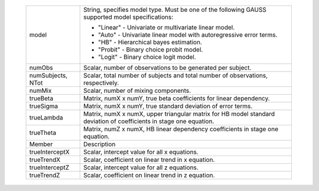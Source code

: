        .. list-table:: 
           :widths: auto

           * - model
             - String, specifies model type. Must be one of the following GAUSS supported model specifications:
               
               - "Linear" - Univariate or multivariate linear model.
               - "Auto" - Univariate linear model with autoregressive error terms.
               - "HB" - Hierarchical bayes estimation.
               - "Probit" - Binary choice probit model.
               - "Logit" - Binary choice logit model.
           * - numObs
             - Scalar, number of observations to be generated per subject.
           * - numSubjects, NTot
             - Scalar, total number of subjects and total number of observations, respectively.
           * - numMix
             - Scalar, number of mixing components.
           * - trueBeta
             - Matrix, numX x numY, true beta coefficients for linear dependency.
           * - trueSigma
             - Matrix, numX x numY, true standard deviation of error terms.
           * - trueLambda
             - Matrix, numX x numX, upper triangular matrix for HB model standard deviation of coefficients in stage one equation.
           * - trueTheta
             - Matrix, numZ x numX, HB linear dependency coefficients in stage one equation.
           * - Member
             - Description
           * - trueInterceptX
             - Scalar, intercept value for all x equations.
           * - trueTrendX
             - Scalar, coefficient on linear trend in x equation. 
           * - trueInterceptZ 
             - Scalar, intercept value for all z equations.
           * - trueTrendZ
             - Scalar, coefficient on linear trend in z equation. 
